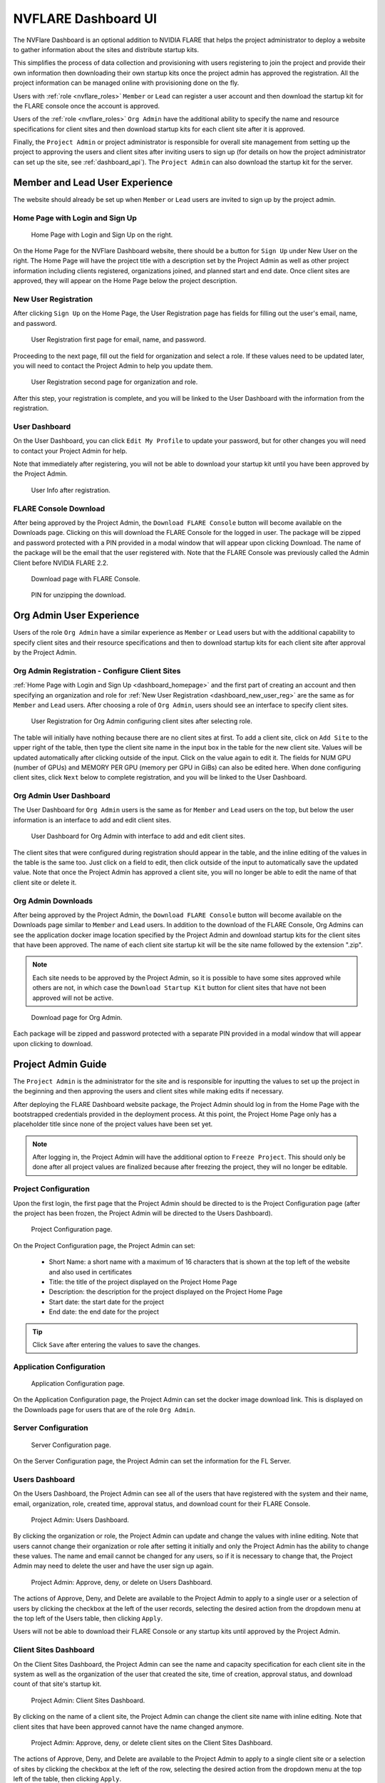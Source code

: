 .. _nvflare_dashboard_ui:

######################################################
NVFLARE Dashboard UI
######################################################

The NVFlare Dashboard is an optional addition to NVIDIA FLARE that helps the project administrator
to deploy a website to gather information about the sites and distribute startup kits.

This simplifies the process of data collection and provisioning with users registering to join the project and provide
their own information then downloading their own startup kits once the project admin has approved the registration.
All the project information can be managed online with provisioning done on the fly.

Users with :ref:`role <nvflare_roles>` ``Member`` or ``Lead`` can register a user account and then
download the startup kit for the FLARE console once the account is approved.

Users of the :ref:`role <nvflare_roles>` ``Org Admin`` have the additional ability to specify the name and resource specifications
for client sites and then download startup kits for each client site after it is approved.

Finally, the ``Project Admin`` or project administrator is responsible for overall site management from setting up the project
to approving the users and client sites after inviting users to sign up (for details on how the project administrator can set up
the site, see :ref:`dashboard_api`). The ``Project Admin`` can also download the startup kit
for the server.

Member and Lead User Experience
===============================
The website should already be set up when ``Member`` or ``Lead`` users are invited to sign up by the project admin.

.. _dashboard_homepage:

Home Page with Login and Sign Up
--------------------------------

.. figure:: ../../../resources/dashboard_login.png
    :height: 500px

    Home Page with Login and Sign Up on the right.

On the Home Page for the NVFlare Dashboard website, there should be a button for ``Sign Up`` under New User on the right. The Home Page will
have the project title with a description set by the Project Admin as well as other project information including clients registered, organizations
joined, and planned start and end date. Once client sites are approved, they will appear on the Home Page below
the project description. 

.. _dashboard_new_user_reg:

New User Registration
----------------------

After clicking ``Sign Up`` on the Home Page, the User Registration page has fields for filling out the user's email, name, and password.

.. figure:: ../../../resources/dashboard_user_registration.png
    :height: 500px

    User Registration first page for email, name, and password.

Proceeding to the next page, fill out the field for organization and select a role. If these values need to be updated later, you will need to contact the Project
Admin to help you update them.

.. figure:: ../../../resources/dashboard_user_registration_2.png
    :height: 500px

    User Registration second page for organization and role.

After this step, your registration is complete, and you will be linked to the User Dashboard with the information from the registration.

.. _dashboard_user_dashboard_members:

User Dashboard
----------------

On the User Dashboard, you can click ``Edit My Profile`` to update your password, but for other changes you will need to contact your Project Admin for help.

Note that immediately after registering, you will not be able to download your startup kit until you have been approved by the Project Admin.

.. figure:: ../../../resources/dashboard_user_info.png
    :height: 500px

    User Info after registration.

.. _dashboard_user_download:

FLARE Console Download
-----------------------

After being approved by the Project Admin, the ``Download FLARE Console`` button will become available on the Downloads page. Clicking on this
will download the FLARE Console for the logged in user. The package will be zipped and password protected with a PIN provided in a modal window
that will appear upon clicking Download. The name of the package will be the email that the user registered with. Note that the FLARE Console
was previously called the Admin Client before NVIDIA FLARE 2.2.

.. figure:: ../resources/dashboard_member_download.png
    :height: 500px

    Download page with FLARE Console.

.. figure:: ../../../resources/dashboard_download_pin.png
    :height: 200px

    PIN for unzipping the download.

Org Admin User Experience
===============================
Users of the role ``Org Admin`` have a similar experience as ``Member`` or ``Lead`` users but with the additional capability to specify client sites
and their resource specifications and then to download startup kits for each client site after approval by the Project Admin.

.. _dashboard_org_admin_user_reg:

Org Admin Registration - Configure Client Sites
-----------------------------------------------
:ref:`Home Page with Login and Sign Up <dashboard_homepage>` and the first part of creating an account and then specifying an organization and role for
:ref:`New User Registration <dashboard_new_user_reg>` are the same as for ``Member`` and ``Lead`` users. After choosing a role of ``Org Admin``, users
should see an interface to specify client sites.

.. figure:: ../resources/dashboard_org_admin_reg_clients.png
    :height: 500px

    User Registration for Org Admin configuring client sites after selecting role.

The table will initially have nothing because there are no client sites at first. To add a client site, click on ``Add Site`` to the upper right of
the table, then type the client site name in the input box in the table for the new client site. Values will be updated automatically after clicking
outside of the input. Click on the value again to edit it. The fields for NUM GPU (number of GPUs) and MEMORY PER GPU (memory per GPU in GiBs) can
also be edited here. When done configuring client sites, click ``Next`` below to complete registration, and you will be linked to the User Dashboard.

Org Admin User Dashboard
------------------------
The User Dashboard for ``Org Admin`` users is the same as for ``Member`` and ``Lead`` users on the top, but below the user information is an
interface to add and edit client sites.

.. figure:: ../resources/dashboard_org_admin_dashboard.png
    :height: 500px

    User Dashboard for Org Admin with interface to add and edit client sites.

The client sites that were configured during registration should appear in the table, and the inline editing of the values in the table is the same too.
Just click on a field to edit, then click outside of the input to automatically save the updated value. Note that once the Project Admin has approved a
client site, you will no longer be able to edit the name of that client site or delete it.

.. _dashboard_org_admin_downloads:

Org Admin Downloads
-------------------

After being approved by the Project Admin, the ``Download FLARE Console`` button will become available on the Downloads page similar to ``Member`` and
``Lead`` users. In addition to the download of the FLARE Console, Org Admins can see the application docker image location specified by the Project
Admin and download startup kits for the client sites that have been approved. The name of each client site startup kit will be the site name followed
by the extension ".zip".

.. note::

   Each site needs to be approved by the Project Admin, so it is possible to have some sites approved while others are not, in which case the
   ``Download Startup Kit`` button for client sites that have not been approved will not be active.

.. figure:: ../resources/dashboard_org_admin_downloads.png
    :height: 500px

    Download page for Org Admin.

Each package will be zipped and password protected with a separate PIN provided in a modal window that will appear upon clicking to download.


Project Admin Guide
===============================
The ``Project Admin`` is the administrator for the site and is responsible for inputting the values to set up the project in the beginning and
then approving the users and client sites while making edits if necessary.

After deploying the FLARE Dashboard website package, the Project Admin should log in from the Home Page with the bootstrapped credentials
provided in the deployment process. At this point, the Project Home Page only has a placeholder title since none of the project values have
been set yet.

.. note::

   After logging in, the Project Admin will have the additional option to ``Freeze Project``. This should only be done after all project values
   are finalized because after freezing the project, they will no longer be editable.

.. _dashboard_project_configuration:

Project Configuration
---------------------
Upon the first login, the first page that the Project Admin should be directed to is the Project Configuration page (after the project has been
frozen, the Project Admin will be directed to the Users Dashboard).

.. figure:: ../resources/dashboard_proj_configuration.png
    :height: 500px

    Project Configuration page.

On the Project Configuration page, the Project Admin can set:

  - Short Name: a short name with a maximum of 16 characters that is shown at the top left of the website and also used in certificates
  - Title: the title of the project displayed on the Project Home Page
  - Description: the description for the project displayed on the Project Home Page
  - Start date: the start date for the project
  - End date: the end date for the project

.. tip::

   Click ``Save`` after entering the values to save the changes.

.. _dashboard_application_configuration:

Application Configuration
-------------------------

.. figure:: ../resources/dashboard_app_config.png
    :height: 500px

    Application Configuration page.

On the Application Configuration page, the Project Admin can set the docker image download link. This is displayed on the Downloads page for users
that are of the role ``Org Admin``.

.. _dashboard_server_configuration:

Server Configuration
----------------------

.. figure:: ../../../resources/dashboard_server_config.png
    :height: 500px

    Server Configuration page.

On the Server Configuration page, the Project Admin can set the information for the FL Server.

.. _dashboard_users_dashboard:

Users Dashboard
----------------

On the Users Dashboard, the Project Admin can see all of the users that have registered with the system and their name, email, organization,
role, created time, approval status, and download count for their FLARE Console.

.. figure:: ../../../resources/dashboard_users_dashboard.png
    :height: 500px

    Project Admin: Users Dashboard.

By clicking the organization or role, the Project Admin can update and change the values with inline editing. Note that users cannot change
their organization or role after setting it initially and only the Project Admin has the ability to change these values. The name and email
cannot be changed for any users, so if it is necessary to change that, the Project Admin may need to delete the user and have the user sign up again.

.. figure:: ../../../resources/dashboard_users_dash_actions.png
    :height: 200px

    Project Admin: Approve, deny, or delete on Users Dashboard.

The actions of Approve, Deny, and Delete are available to the Project Admin to apply to a single user or a selection of users by clicking the
checkbox at the left of the user records, selecting the desired action from the dropdown menu at the top left of the Users table, then clicking ``Apply``.

Users will not be able to download their FLARE Console or any startup kits until approved by the Project Admin.

.. _dashboard_client_sites:

Client Sites Dashboard
----------------------

On the Client Sites Dashboard, the Project Admin can see the name and capacity specification for each client site in the system as well as the
organization of the user that created the site, time of creation, approval status, and download count of that site's startup kit.

.. figure:: ../../../resources/dashboard_sites_dashboard.png
    :height: 500px

    Project Admin: Client Sites Dashboard.

By clicking on the name of a client site, the Project Admin can change the client site name with inline editing. Note that client sites that
have been approved cannot have the name changed anymore.

.. figure:: ../../../resources/dashboard_client_sites_actions.png
    :height: 200px

    Project Admin: Approve, deny, or delete client sites on the Client Sites Dashboard.

The actions of Approve, Deny, and Delete are available to the Project Admin to apply to a single client site or a selection of sites by clicking the
checkbox at the left of the row, selecting the desired action from the dropdown menu at the top left of the table, then clicking ``Apply``.

Org Admin Users will not be able to download a startup kits for a client site until that site is approved by the Project Admin.

.. _dashboard_proj_admin_downloads:

Project Admin Downloads
-----------------------

The Project Admin has the same ``Download FLARE Console`` button as the other users at the top of the page. The application docker image location visible
to Org Admins will be on the Project Admin Downloads page as well. In addition to this, the Project Admin has the ability to download the startup kit
for the FL Server.

Downloads will be available after the project has been frozen. The name of the FL Server startup kit will be the DNS name that was configured
on the :ref:`Server Configuration <dashboard_server_configuration>` page followed by the extension ".zip".

.. figure:: ../resources/dashboard_proj_admin_downloads.png
    :height: 500px

    Download page for Project Admin.

Each package will be zipped and password protected with a separate PIN provided in a modal window that will appear upon clicking to download.
